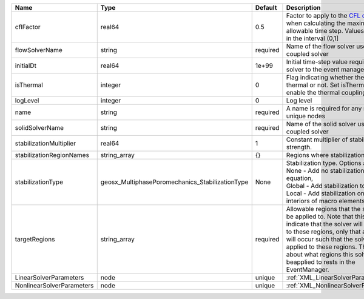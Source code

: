 

========================= =============================================== ======== ====================================================================================================================================================================================================================================================================================================================== 
Name                      Type                                            Default  Description                                                                                                                                                                                                                                                                                                            
========================= =============================================== ======== ====================================================================================================================================================================================================================================================================================================================== 
cflFactor                 real64                                          0.5      Factor to apply to the `CFL condition <http://en.wikipedia.org/wiki/Courant-Friedrichs-Lewy_condition>`_ when calculating the maximum allowable time step. Values should be in the interval (0,1]                                                                                                                      
flowSolverName            string                                          required Name of the flow solver used by the coupled solver                                                                                                                                                                                                                                                                     
initialDt                 real64                                          1e+99    Initial time-step value required by the solver to the event manager.                                                                                                                                                                                                                                                   
isThermal                 integer                                         0        Flag indicating whether the problem is thermal or not. Set isThermal="1" to enable the thermal coupling                                                                                                                                                                                                                
logLevel                  integer                                         0        Log level                                                                                                                                                                                                                                                                                                              
name                      string                                          required A name is required for any non-unique nodes                                                                                                                                                                                                                                                                            
solidSolverName           string                                          required Name of the solid solver used by the coupled solver                                                                                                                                                                                                                                                                    
stabilizationMultiplier   real64                                          1        Constant multiplier of stabilization strength.                                                                                                                                                                                                                                                                         
stabilizationRegionNames  string_array                                    {}       Regions where stabilization is applied.                                                                                                                                                                                                                                                                                
stabilizationType         geosx_MultiphasePoromechanics_StabilizationType None     | Stabilization type. Options are:                                                                                                                                                                                                                                                                                       
                                                                                   | None - Add no stabilization to mass equation,                                                                                                                                                                                                                                                                          
                                                                                   | Global - Add stabilization to all faces,                                                                                                                                                                                                                                                                               
                                                                                   | Local - Add stabilization only to interiors of macro elements.                                                                                                                                                                                                                                                         
targetRegions             string_array                                    required Allowable regions that the solver may be applied to. Note that this does not indicate that the solver will be applied to these regions, only that allocation will occur such that the solver may be applied to these regions. The decision about what regions this solver will beapplied to rests in the EventManager. 
LinearSolverParameters    node                                            unique   :ref:`XML_LinearSolverParameters`                                                                                                                                                                                                                                                                                      
NonlinearSolverParameters node                                            unique   :ref:`XML_NonlinearSolverParameters`                                                                                                                                                                                                                                                                                   
========================= =============================================== ======== ====================================================================================================================================================================================================================================================================================================================== 


